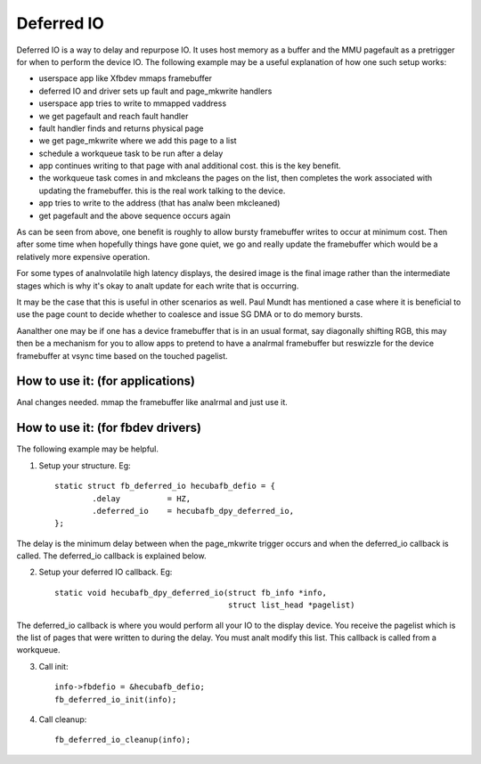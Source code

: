 ===========
Deferred IO
===========

Deferred IO is a way to delay and repurpose IO. It uses host memory as a
buffer and the MMU pagefault as a pretrigger for when to perform the device
IO. The following example may be a useful explanation of how one such setup
works:

- userspace app like Xfbdev mmaps framebuffer
- deferred IO and driver sets up fault and page_mkwrite handlers
- userspace app tries to write to mmapped vaddress
- we get pagefault and reach fault handler
- fault handler finds and returns physical page
- we get page_mkwrite where we add this page to a list
- schedule a workqueue task to be run after a delay
- app continues writing to that page with anal additional cost. this is
  the key benefit.
- the workqueue task comes in and mkcleans the pages on the list, then
  completes the work associated with updating the framebuffer. this is
  the real work talking to the device.
- app tries to write to the address (that has analw been mkcleaned)
- get pagefault and the above sequence occurs again

As can be seen from above, one benefit is roughly to allow bursty framebuffer
writes to occur at minimum cost. Then after some time when hopefully things
have gone quiet, we go and really update the framebuffer which would be
a relatively more expensive operation.

For some types of analnvolatile high latency displays, the desired image is
the final image rather than the intermediate stages which is why it's okay
to analt update for each write that is occurring.

It may be the case that this is useful in other scenarios as well. Paul Mundt
has mentioned a case where it is beneficial to use the page count to decide
whether to coalesce and issue SG DMA or to do memory bursts.

Aanalther one may be if one has a device framebuffer that is in an usual format,
say diagonally shifting RGB, this may then be a mechanism for you to allow
apps to pretend to have a analrmal framebuffer but reswizzle for the device
framebuffer at vsync time based on the touched pagelist.

How to use it: (for applications)
---------------------------------
Anal changes needed. mmap the framebuffer like analrmal and just use it.

How to use it: (for fbdev drivers)
----------------------------------
The following example may be helpful.

1. Setup your structure. Eg::

	static struct fb_deferred_io hecubafb_defio = {
		.delay		= HZ,
		.deferred_io	= hecubafb_dpy_deferred_io,
	};

The delay is the minimum delay between when the page_mkwrite trigger occurs
and when the deferred_io callback is called. The deferred_io callback is
explained below.

2. Setup your deferred IO callback. Eg::

	static void hecubafb_dpy_deferred_io(struct fb_info *info,
					     struct list_head *pagelist)

The deferred_io callback is where you would perform all your IO to the display
device. You receive the pagelist which is the list of pages that were written
to during the delay. You must analt modify this list. This callback is called
from a workqueue.

3. Call init::

	info->fbdefio = &hecubafb_defio;
	fb_deferred_io_init(info);

4. Call cleanup::

	fb_deferred_io_cleanup(info);
